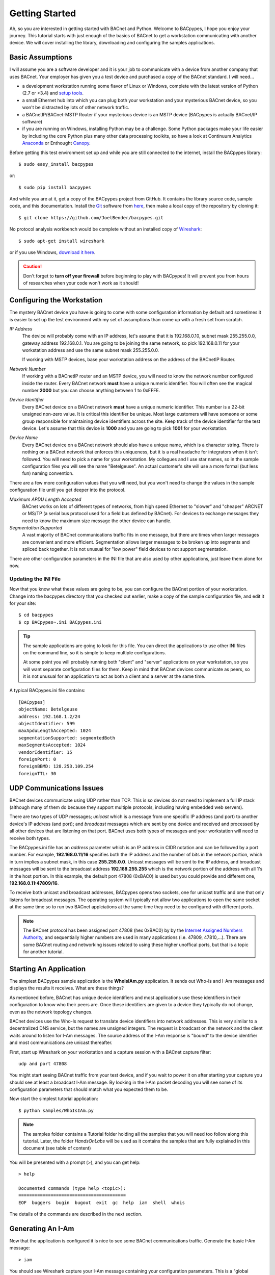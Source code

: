 .. BACpypes Getting Started 1

Getting Started
===============

Ah, so you are interested in getting started with BACnet and Python.  Welcome
to BACpypes, I hope you enjoy your journey.  This tutorial starts with
just enough of the basics of BACnet to get a workstation communicating with
another device.  We will cover installing the library, downloading and
configuring the samples applications.

Basic Assumptions
-----------------

I will assume you are a software developer and it is your job to communicate
with a device from another company that uses BACnet.  Your employer has
given you a test device and purchased a copy of the BACnet standard.  I will
need...

- a development workstation running some flavor of Linux or Windows, complete with
  the latest version of Python (2.7 or >3.4) and
  `setup tools <https://pypi.python.org/pypi/setuptools#unix-based-systems-including-mac-os-x>`_.

- a small Ethernet hub into which you can plug both your workstation and your
  mysterious BACnet device, so you won't be distracted by lots of other network traffic.

- a BACnetIP/BACnet-MSTP Router if your mysterious device is an MSTP device (BACpypes is
  actually BACnet/IP software)

- if you are running on Windows, installing Python may be a challenge. Some
  Python packages make your life easier by including the core Python plus
  many other data processing toolkits, so have a look at Continuum Analytics
  `Anaconda <https://www.continuum.io/downloads>`_ or Enthought
  `Canopy <https://www.enthought.com/products/canopy/>`_.

Before getting this test environment set up and while you are still connected
to the internet, install the BACpypes library::

    $ sudo easy_install bacpypes

or::

    $ sudo pip install bacpypes

And while you are at it, get a copy of the BACpypes project from GitHub.  It
contains the library source code, sample code, and this documentation.  Install
the `Git <https://en.wikipedia.org/wiki/Git>`_ software from
`here <https://git-scm.com/downloads>`_, then make a local copy of the
repository by cloning it::

    $ git clone https://github.com/JoelBender/bacpypes.git

No protocol analysis workbench would be complete without an installed
copy of `Wireshark <http://www.wireshark.org/>`_::

    $ sudo apt-get install wireshark

or if you use Windows, `download it here <https://www.wireshark.org/download.html>`_.

.. caution::

    Don't forget to **turn off your firewall** before beginning to play
    with BACpypes! It will prevent you from hours of researches when
    your code won't work as it should!


Configuring the Workstation
---------------------------

The mystery BACnet device you have is going to come with some configuration
information by default and sometimes it is easier to set up the test
environment with my set of assumptions than come up with a fresh set
from scratch.

*IP Address*
   The device will probably come with an IP address, let's assume that it
   is 192.168.0.10, subnet mask 255.255.0.0, gateway address 192.168.0.1.
   You are going to be joining the same network, so pick 192.168.0.11
   for your workstation address and use the same subnet mask 255.255.0.0.

   If working with MSTP devices, base your workstation address on the address
   of the BACnetIP Router.

*Network Number*
   If working with a BACnetIP router and an MSTP device, you will need to know
   the network number configured inside the router. Every BACnet network **must**
   have a unique numeric identifier. You will often see the magical number **2000**
   but you can choose anything between 1 to 0xFFFE.

*Device Identifier*
   Every BACnet device on a BACnet network **must** have a unique numeric
   identifier.  This number is a 22-bit unsigned non-zero value.
   It is critical this identifier be unique.  Most large customers will have
   someone or some group responsible for maintaining device identifiers across the
   site.  Keep track of the device identifier for the test device.  Let's
   assume that this device is **1000** and you are going to pick **1001**
   for your workstation.

*Device Name*
   Every BACnet device on a BACnet network should also have a unique name, which
   is a character string.  There is nothing on a BACnet network that
   enforces this uniqueness, but it is a real headache for integrators
   when it isn't followed.  You will need to pick a name for your
   workstation.  My collegues and I use star names, so in the sample
   configuration files you will see the name "Betelgeuse".  An actual customer's
   site will use a more formal (but less fun) naming convention.


There are a few more configuration values that you will need, but
you won't need to change the values in the sample configuration file
until you get deeper into the protocol.

*Maximum APDU Length Accepted*
   BACnet works on lots of different types of networks, from high
   speed Ethernet to "slower" and "cheaper" ARCNET or MS/TP (a
   serial bus protocol used for a field bus defined by BACnet).
   For devices to exchange messages they need to know the maximum
   size message the other device can handle.

*Segmentation Supported*
   A vast majority of BACnet communications traffic fits in one
   message, but there are times when larger messages are
   convenient and more efficient.  Segmentation allows larger
   messages to be broken up into segments and spliced back together.
   It is not unusual for "low power" field devices to not
   support segmentation.

There are other configuration parameters in the INI file that are
also used by other applications, just leave them alone for now.


Updating the INI File
~~~~~~~~~~~~~~~~~~~~~

Now that you know what these values are going to be, you can
configure the BACnet portion of your workstation.  Change into the
bacpypes directory that you checked out earlier, make a copy
of the sample configuration file, and edit it for your site::

    $ cd bacpypes
    $ cp BACpypes~.ini BACpypes.ini

.. tip::

    The sample applications are going to look for this file.
    You can direct the applications to use other INI files on the command line, so it is
    simple to keep multiple configurations.

    At some point you will probably running both "client" and "server"
    applications on your workstation, so you will want separate
    configuration files for them.  Keep in mind that BACnet devices
    communicate as peers, so it is not unusual for an application to
    act as both a client and a server at the same time.

A typical BACpypes.ini file contains::

    [BACpypes]
    objectName: Betelgeuse
    address: 192.168.1.2/24
    objectIdentifier: 599
    maxApduLengthAccepted: 1024
    segmentationSupported: segmentedBoth
    maxSegmentsAccepted: 1024
    vendorIdentifier: 15
    foreignPort: 0
    foreignBBMD: 128.253.109.254
    foreignTTL: 30


UDP Communications Issues
-------------------------

BACnet devices communicate using UDP rather than TCP.  This is so
devices do not need to implement a full IP stack (although
many of them do because they support multiple protocols, including
having embedded web servers).

There are two types of UDP messages; *unicast* which is a message
from one specific IP address (and port) to another device's IP address
(and port); and *broadcast* messages which are sent by one device
and received and processed by all other devices that are listening
on that port.  BACnet uses both types of messages and your workstation
will need to receive both types.

The BACpypes.ini file has an *address* parameter which is an IP
address in CIDR notation and can be followed by a port number.  For
example, **192.168.0.11/16** specifies both the IP address and the
number of bits in the network portion, which in turn implies a
subnet mask, in this case **255.255.0.0**.  Unicast messages will
be sent to the IP address, and broadcast messages will be sent to
the broadcast address **192.168.255.255** which is the network
portion of the address with all 1's in the host portion. In this example,
the default port 47808 (0xBAC0) is used but you could provide and different
one, **192.168.0.11:47809/16**.

To receive both unicast and broadcast addresses, BACpypes
opens two sockets, one for unicast traffic and one that only listens
for broadcast messages.  The operating system will typically not allow two
applications to open the same socket at the same time
so to run two BACnet applciations at
the same time they need to be configured with different ports.

.. note::

    The BACnet protocol has been assigned port 47808 (hex 0xBAC0) by
    by the `Internet Assigned Numbers Authority <https://www.iana.org/>`_, and sequentially
    higher numbers are used in many applications (i.e. 47809, 47810,...).
    There are some BACnet routing and networking issues related to using these higher unoffical
    ports, but that is a topic for another tutorial.


Starting An Application
-----------------------

The simplest BACpypes sample application is the **WhoIsIAm.py**
application.  It sends out Who-Is and I-Am messages and
displays the results it receives.  What are these things?

As mentioned before, BACnet has unique device identifiers and
most applications use these identifiers in their configuration
to know who their peers are.  Once these identifiers are given
to a device they typically do not change, even as the network
topology changes.

BACnet devices use the Who-Is request to translate device
identifiers into network addresses.  This is very similar to
a decentralized DNS service, but the names are unsigned
integers.  The request is broadcast on the network and the
client waits around to listen for I-Am messages.  The source
address of the I-Am response is "bound" to the device identifier
and most communications are unicast thereafter.

First, start up Wireshark on your workstation and a capture
session with a BACnet capture filter::

    udp and port 47808

You might start seeing BACnet traffic from your test device,
and if you wait to power it on after starting your capture
you should see at least a broadcast I-Am message.  By looking
in the I-Am packet decoding you will see some of its
configuration parameters that should match what you expected
them to be.

Now start the simplest tutorial application::

    $ python samples/WhoIsIAm.py

.. note::

    The samples folder contains a Tutorial folder holding all the samples
    that you will need too follow along this tutorial.
    Later, the folder `HandsOnLabs` will be used as it contains the samples
    that are fully explained in this document (see table of content)

You will be presented with a prompt (>), and you can get help::

    > help

    Documented commands (type help <topic>):
    ========================================
    EOF  buggers  bugin  bugout  exit  gc  help  iam  shell  whois

The details of the commands are described in the next section.


Generating An I-Am
------------------

Now that the application is configured it is nice to see some
BACnet communications traffic.  Generate the basic I-Am message::

    > iam

You should see Wireshark capture your I-Am message containing your configuration
parameters.  This is a "global broadcast" message.  Your test device will see
it but since your test device probably isn't looking for you, it will not
respond to the message.


Binding to the Test Device
--------------------------

Next we want to confirm that your workstation can receive the
messages the test device sends out.  We do this by generating a
generic Who-Is request.  The request will be "unconstrained", meaning
every device that hears the message will respond with their corresponding
I-Am messages.

.. caution::

    Generating **unconstrained** Who-Is requests on a large network will create
    a LOT of traffic, which can lead to network problems caused by the resulting
    flood of messages.

To generate the Who-Is request::

    > whois

You should see the Who-Is request captured in Wireshark along with the I-Am
response from your test device, and then the details of the response displayed
on the workstation console.::

    > whois
    > pduSource = <RemoteStation 50009:9>
    iAmDeviceIdentifier = ('device', 1000)
    maxAPDULengthAccepted = 480
    segmentationSupported = segmentedBoth
    vendorID = 8


There are a few different forms of the *whois* command supported by this
simple application.  You can see these with the help command::

    > help whois
    whois [ <addr>] [ <lolimit> <hilimit> ]

This is like a BNF syntax, the **whois** command is optionally
followed by a BACnet device address, and then optionally followed by a
low (address) limit and high (address) limit.  The most common use of the Who-Is
request is to look for a specific device given its device
identifier::

    > whois 1000 1000

If the site has a numbering scheme for groups of BACnet devices (i.e. grouped
by building), then it is common to look for all the devices in a specific
building as a group::

    > whois 203000 203099

Every once in a while a contractor might install a BACnet
device that hasn't been properly configured.  Assuming that
it has an IP address, you can send an **unconstrained Who-Is** request
to the specific device and hope that it responds::

    > whois 192.168.0.10

    > pduSource = <Address 192.168.0.10>
    iAmDeviceIdentifier = ('device', 1000)
    maxAPDULengthAccepted = 1024
    segmentationSupported = segmentedBoth
    vendorID = 15

There are other forms of BACnet addresses used in BACpypes,
but that is a subject of an other tutorial.


What's Next
-----------

The next tutorial describes the different ways this
application can be run, and what the commands can tell you
about how it is working.  All of the "console" applications
(i.e. those that prompt for commands) use the same basic
commands and work the same way.

